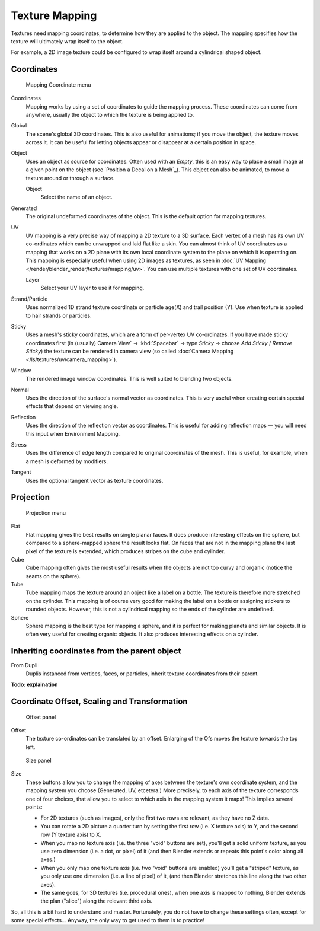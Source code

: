 
..    TODO/Review: {{review|text=missing dupli part}} .


***************
Texture Mapping
***************

Textures need mapping coordinates, to determine how they are applied to the object.
The mapping specifies how the texture will ultimately wrap itself to the object.

For example,
a 2D image texture could be configured to wrap itself around a cylindrical shaped object.


Coordinates
===========

.. figure:: /images/25-Manual-Textures-Mapping-Coord.jpg
   :width: 207px
   :figwidth: 207px

   Mapping Coordinate menu


Coordinates
  Mapping works by using a set of coordinates to guide the mapping process.
  These coordinates can come from anywhere, usually the object to which the texture is being applied to.
Global
  The scene's global 3D coordinates. This is also useful for animations;
  if you move the object, the texture moves across it.
  It can be useful for letting objects appear or disappear at a certain position in space.
Object
  Uses an object as source for coordinates. Often used with an *Empty*,
  this is an easy way to place a small image at a given point on the object
  (see `Position a Decal on a Mesh`_).
  This object can also be animated, to move a texture around or through a surface.

  Object
    Select the name of an object.
Generated
  The original undeformed coordinates of the object. This is the default option for mapping textures.
UV
  UV mapping is a very precise way of mapping a 2D texture to a 3D surface.
  Each vertex of a mesh has its own UV co-ordinates which can be unwrapped and laid flat like a skin.
  You can almost think of UV coordinates as a mapping that works on a 2D plane with its own local coordinate system
  to the plane on which it is operating on.
  This mapping is especially useful when using 2D images as textures,
  as seen in :doc:`UV Mapping </render/blender_render/textures/mapping/uv>`.
  You can use multiple textures with one set of UV coordinates.

  Layer
    Select your UV layer to use it for mapping.
Strand/Particle
  Uses normalized 1D strand texture coordinate or particle age(X) and trail position (Y).
  Use when texture is applied to hair strands or particles.
Sticky
  Uses a mesh's sticky coordinates, which are a form of per-vertex UV co-ordinates.
  If you have made sticky coordinates first (in (usually)
  Camera View` → :kbd:`Spacebar` → type *Sticky* → choose *Add Sticky* / *Remove Sticky*)
  the texture can be rendered in camera view (so called :doc:`Camera Mapping </ls/textures/uv/camera_mapping>`).
Window
  The rendered image window coordinates. This is well suited to blending two objects.
Normal
  Uses the direction of the surface's normal vector as coordinates.
  This is very useful when creating certain special effects that depend on viewing angle.
Reflection
  Uses the direction of the reflection vector as coordinates.
  This is useful for adding reflection maps — you will need this input when Environment Mapping.
Stress
  Uses the difference of edge length compared to original coordinates of the mesh.
  This is useful, for example, when a mesh is deformed by modifiers.
Tangent
  Uses the optional tangent vector as texture coordinates.


Projection
==========

.. figure:: /images/25-Manual-Textures-Mapping-Proj.jpg
   :width: 210px
   :figwidth: 210px

   Projection menu


Flat
  Flat mapping gives the best results on single planar faces.
  It does produce interesting effects on the sphere, but compared to a sphere-mapped sphere the result looks flat.
  On faces that are not in the mapping plane the last pixel of the texture is extended,
  which produces stripes on the cube and cylinder.
Cube
  Cube mapping often gives the most useful results when the objects are not too curvy and organic
  (notice the seams on the sphere).
Tube
  Tube mapping maps the texture around an object like a label on a bottle.
  The texture is therefore more stretched on the cylinder.
  This mapping is of course very good for making the label on a bottle or assigning stickers to rounded objects.
  However, this is not a cylindrical mapping so the ends of the cylinder are undefined.
Sphere
  Sphere mapping is the best type for mapping a sphere, and it is perfect for making planets and similar objects.
  It is often very useful for creating organic objects. It also produces interesting effects on a cylinder.


Inheriting coordinates from the parent object
=============================================

From Dupli
   Duplis instanced from vertices, faces, or particles, inherit texture coordinates from their parent.

**Todo: explaination**


Coordinate Offset, Scaling and Transformation
=============================================

.. figure:: /images/25-Manual-Textures-Mapping-Offset.jpg

   Offset panel


Offset
  The texture co-ordinates can be translated by an offset.
  Enlarging of the Ofs moves the texture towards the top left.


.. figure:: /images/25-Manual-Textures-Mapping-Size.jpg

   Size panel


Size
   These buttons allow you to change the mapping of axes between the texture's own coordinate system,
   and the mapping system you choose (Generated, UV, etcetera.)
   More precisely, to each axis of the texture corresponds one of four choices,
   that allow you to select to which axis in the mapping system it maps! This implies several points:

   - For 2D textures (such as images), only the first two rows are relevant, as they have no Z data.
   - You can rotate a 2D picture a quarter turn by setting the first row (i.e. X texture axis) to Y,
     and the second row (Y texture axis) to X.
   - When you map no texture axis (i.e. the three "void" buttons are set),
     you'll get a solid uniform texture, as you use zero dimension (i.e. a dot, or pixel) of it
     (and then Blender extends or repeats this point's color along all axes.)
   - When you only map one texture axis (i.e. two "void" buttons are enabled)
     you'll get a "striped" texture, as you only use one dimension (i.e. a line of pixel) of it,
     (and then Blender stretches this line along the two other axes).
   - The same goes, for 3D textures (i.e. procedural ones), when one axis is mapped to nothing,
     Blender extends the plan ("slice") along the relevant third axis.

So, all this is a bit hard to understand and master. Fortunately,
you do not have to change these settings often, except for some special effects... Anyway,
the only way to get used to them is to practice!

